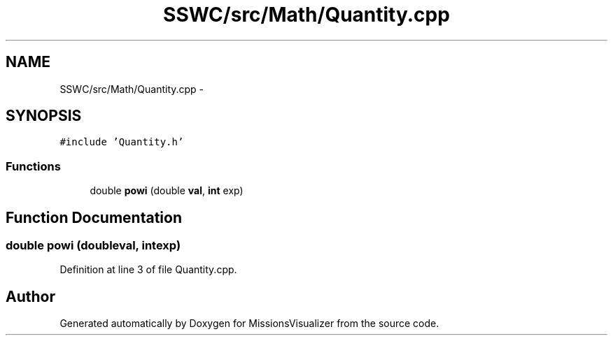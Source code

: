.TH "SSWC/src/Math/Quantity.cpp" 3 "Mon May 9 2016" "Version 0.1" "MissionsVisualizer" \" -*- nroff -*-
.ad l
.nh
.SH NAME
SSWC/src/Math/Quantity.cpp \- 
.SH SYNOPSIS
.br
.PP
\fC#include 'Quantity\&.h'\fP
.br

.SS "Functions"

.in +1c
.ti -1c
.RI "double \fBpowi\fP (double \fBval\fP, \fBint\fP exp)"
.br
.in -1c
.SH "Function Documentation"
.PP 
.SS "double powi (doubleval, \fBint\fPexp)"

.PP
Definition at line 3 of file Quantity\&.cpp\&.
.SH "Author"
.PP 
Generated automatically by Doxygen for MissionsVisualizer from the source code\&.
